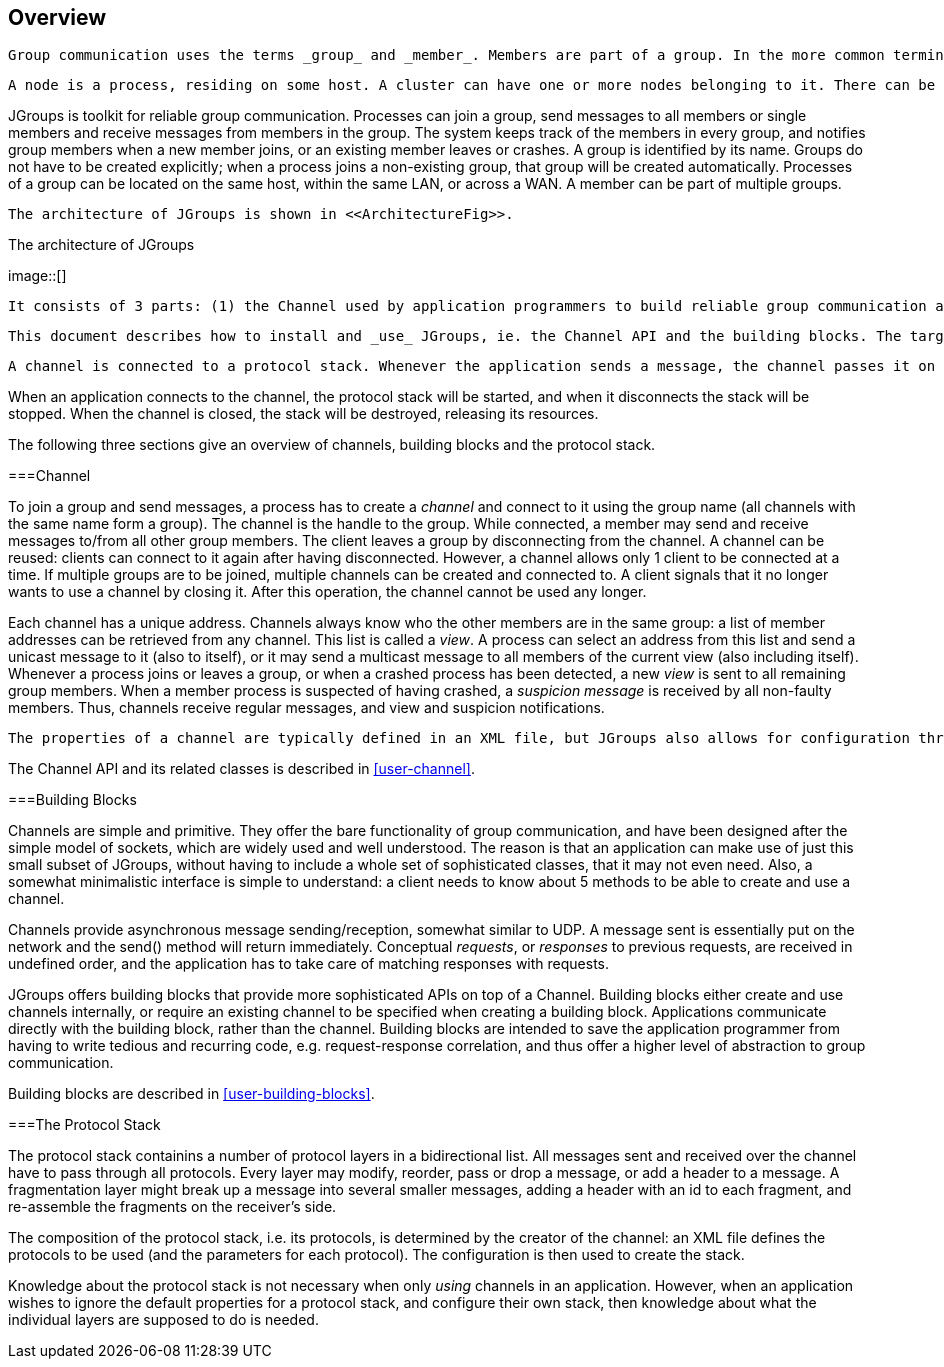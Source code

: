 
== Overview

 Group communication uses the terms _group_ and _member_. Members are part of a group. In the more common terminology, a member is a _node_ and a group is a _cluster_. We use these terms interchangeably. 

 A node is a process, residing on some host. A cluster can have one or more nodes belonging to it. There can be multiple nodes on the same host, and all may or may not be part of the same cluster. Nodes can of course also run on different hosts. 

JGroups is toolkit for reliable group communication. Processes can join a group, send messages to all members or single members and receive messages from members in the group. The system keeps track of the members in every group, and notifies group members when a new member joins, or an existing member leaves or crashes. A group is identified by its name. Groups do not have to be created explicitly; when a process joins a non-existing group, that group will be created automatically. Processes of a group can be located on the same host, within the same LAN, or across a WAN. A member can be part of multiple groups. 

 The architecture of JGroups is shown in <<ArchitectureFig>>. 

[[ArchitectureFig]]
.The architecture of JGroups
image::[]

 It consists of 3 parts: (1) the Channel used by application programmers to build reliable group communication applications, (2) the building blocks, which are layered on top of the channel and provide a higher abstraction level and (3) the protocol stack, which implements the properties specified for a given channel. 

 This document describes how to install and _use_ JGroups, ie. the Channel API and the building blocks. The targeted audience is application programmers who want to use JGroups to build reliable distributed programs that need group communication. 

 A channel is connected to a protocol stack. Whenever the application sends a message, the channel passes it on to the protocol stack, which passes it to the topmost protocol. The protocol processes the message and the passes it down to the protocol below it. Thus the message is handed from protocol to protocol until the bottom (transport) protocol puts it on the network. The same happens in the reverse direction: the transport protocol listens for messages on the network. When a message is received it will be handed up the protocol stack until it reaches the channel. The channel then invokes the receive() callback in the application to deliver the message. 

When an application connects to the channel, the protocol stack will be started, and when it disconnects the stack will be stopped. When the channel is closed, the stack will be destroyed, releasing its resources. 

The following three sections give an overview of channels, building blocks and the protocol stack. 



===Channel

To join a group and send messages, a process has to create a _channel_ and connect to it using the group name (all channels with the same name form a group). The channel is the handle to the group. While connected, a member may send and receive messages to/from all other group members. The client leaves a group by disconnecting from the channel. A channel can be reused: clients can connect to it again after having disconnected. However, a channel allows only 1 client to be connected at a time. If multiple groups are to be joined, multiple channels can be created and connected to. A client signals that it no longer wants to use a channel by closing it. After this operation, the channel cannot be used any longer. 

Each channel has a unique address. Channels always know who the other members are in the same group: a list of member addresses can be retrieved from any channel. This list is called a _view_. A process can select an address from this list and send a unicast message to it (also to itself), or it may send a multicast message to all members of the current view (also including itself). Whenever a process joins or leaves a group, or when a crashed process has been detected, a new _view_ is sent to all remaining group members. When a member process is suspected of having crashed, a _suspicion message_ is received by all non-faulty members. Thus, channels receive regular messages, and view and suspicion notifications. 

 The properties of a channel are typically defined in an XML file, but JGroups also allows for configuration through simple strings, URIs, DOM trees or even programmatically. 

The Channel API and its related classes is described in <<user-channel>>. 



===Building Blocks

Channels are simple and primitive. They offer the bare functionality of group communication, and have been designed after the simple model of sockets, which are widely used and well understood. The reason is that an application can make use of just this small subset of JGroups, without having to include a whole set of sophisticated classes, that it may not even need. Also, a somewhat minimalistic interface is simple to understand: a client needs to know about 5 methods to be able to create and use a channel. 

Channels provide asynchronous message sending/reception, somewhat similar to UDP. A message sent is essentially put on the network and the send() method will return immediately. Conceptual _requests_, or _responses_ to previous requests, are received in undefined order, and the application has to take care of matching responses with requests. 

JGroups offers building blocks that provide more sophisticated APIs on top of a Channel. Building blocks either create and use channels internally, or require an existing channel to be specified when creating a building block. Applications communicate directly with the building block, rather than the channel. Building blocks are intended to save the application programmer from having to write tedious and recurring code, e.g. request-response correlation, and thus offer a higher level of abstraction to group communication. 

Building blocks are described in <<user-building-blocks>>. 



===The Protocol Stack

The protocol stack containins a number of protocol layers in a bidirectional list. All messages sent and received over the channel have to pass through all protocols. Every layer may modify, reorder, pass or drop a message, or add a header to a message. A fragmentation layer might break up a message into several smaller messages, adding a header with an id to each fragment, and re-assemble the fragments on the receiver's side. 

The composition of the protocol stack, i.e. its protocols, is determined by the creator of the channel: an XML file defines the protocols to be used (and the parameters for each protocol). The configuration is then used to create the stack. 

Knowledge about the protocol stack is not necessary when only _using_ channels in an application. However, when an application wishes to ignore the default properties for a protocol stack, and configure their own stack, then knowledge about what the individual layers are supposed to do is needed. 

